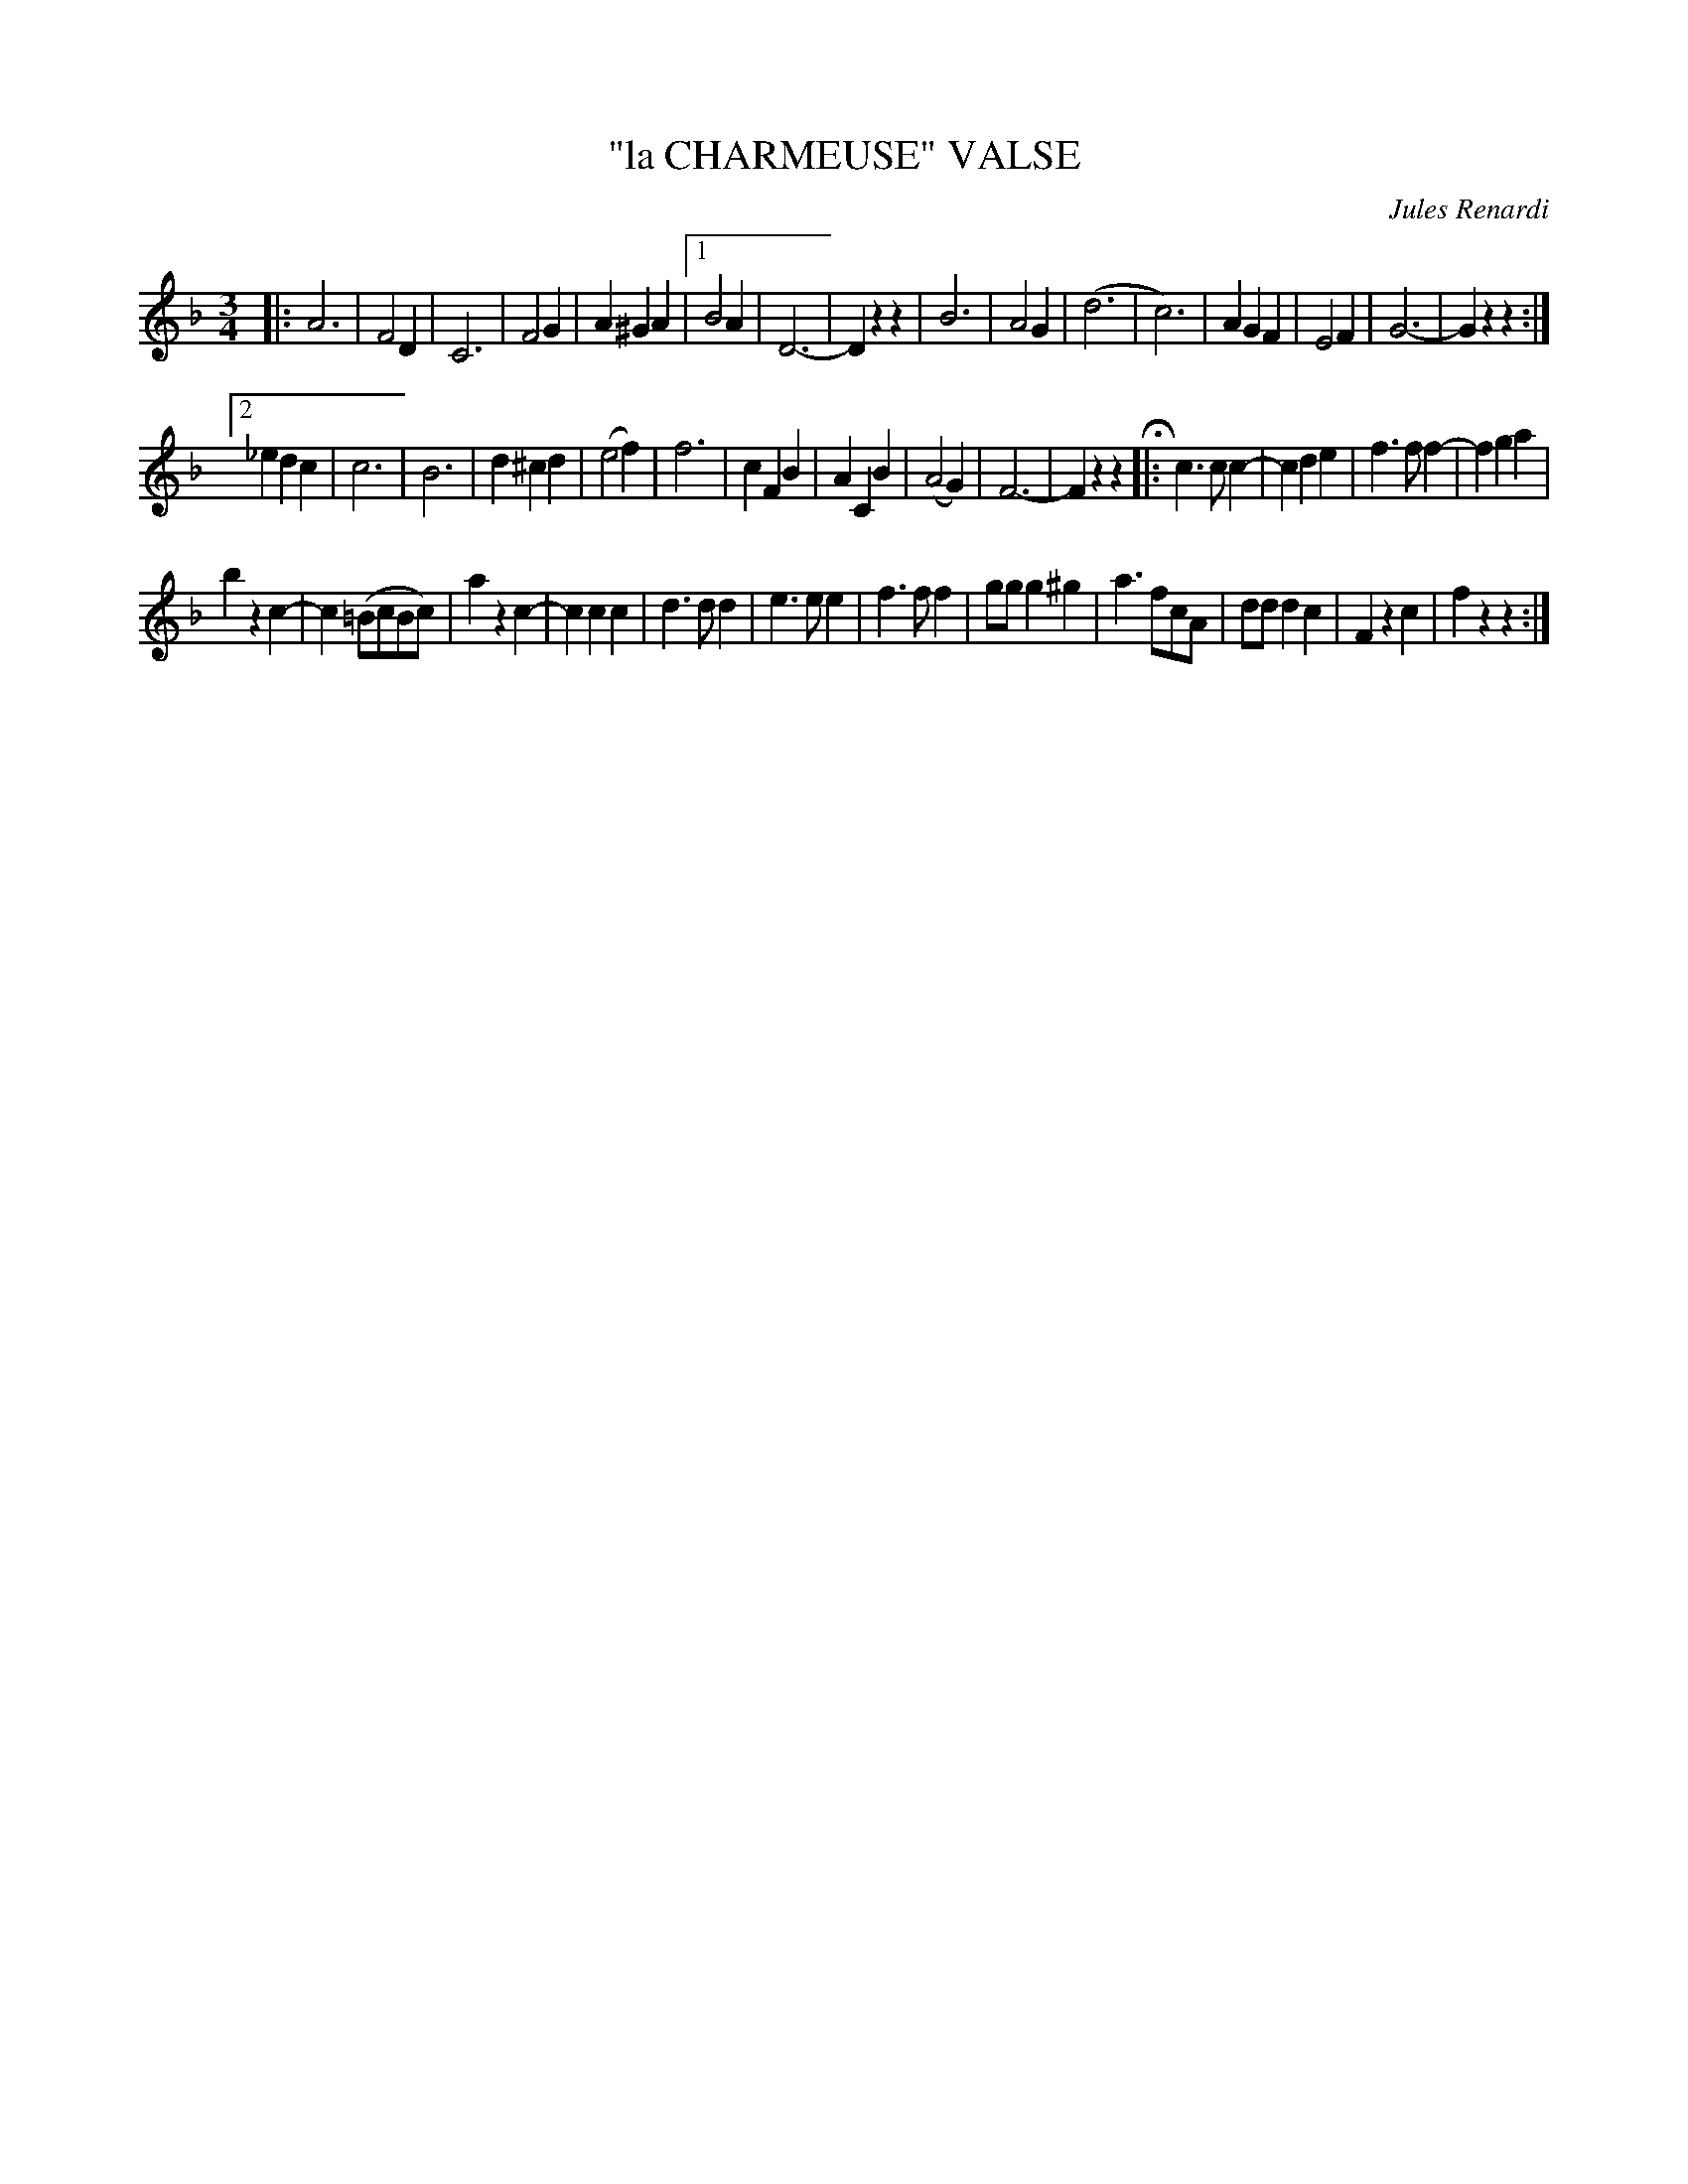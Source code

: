 X: 4429
T: "la CHARMEUSE" VALSE
C: Jules Renardi
R: Waltz
%R: waltz
B: James Kerr "Merry Melodies" v.4 p.48 #429
Z: 2016 John Chambers <jc:trillian.mit.edu>
M: 3/4
L: 1/4
K: F
|:\
A3 | F2D | C3 | F2G | A^GA |\
[1 B2A | D3- | Dzz |\
B3 | A2G | (d3 | c3) |\
AGF | E2F | G3- | Gzz :|
[2 _edc | c3 | B3 |\
d^cd | (e2f) | f3 | cFB |\
ACB | (A2G) | F3- | Fzz H|:\
c>cc- | cde | f>ff- | fga |
bzc- | c(=B/c/B/c/) | azc- | ccc |\
d>dd | e>ee | f>ff | g/g/g^g |\
a>fc/A/ | d/d/dc | Fzc | fzz :|
